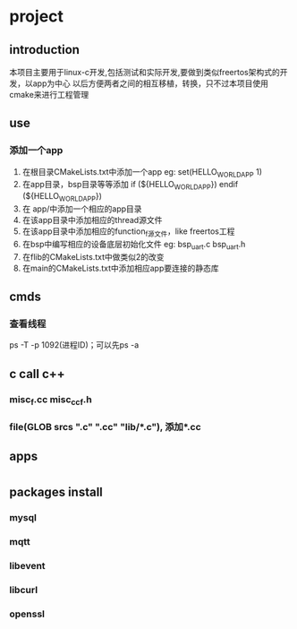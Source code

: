 * project
** introduction
本项目主要用于linux-c开发,包括测试和实际开发,要做到类似freertos架构式的开发，以app为中心
以后方便两者之间的相互移植，转换，只不过本项目使用cmake来进行工程管理
** use
*** 添加一个app
1. 在根目录CMakeLists.txt中添加一个app
   eg: set(HELLO_WORLD_APP 1)
2. 在app目录，bsp目录等等添加
       if (${HELLO_WORLD_APP})
       endif (${HELLO_WORLD_APP})
2. 在 app/中添加一个相应的app目录
3. 在该app目录中添加相应的thread源文件
4. 在该app目录中添加相应的function_f源文件，like freertos工程
5. 在bsp中编写相应的设备底层初始化文件
    eg: bsp_uart.c bsp_uart.h
6. 在flib的CMakeLists.txt中做类似2的改变
7. 在main的CMakeLists.txt中添加相应app要连接的静态库
** cmds
*** 查看线程
ps -T -p 1092(进程ID)；可以先ps -a
*** 
*** 
** c call c++
*** misc_f.cc misc_cc_f.h
*** file(GLOB srcs "*.c" "*.cc" "lib/*.c"), 添加*.cc
** apps
*** 
*** 
*** 
*** 
*** 
*** 
*** 
*** 
*** 
* 
** packages install
*** mysql
*** mqtt
*** libevent
*** libcurl
*** openssl
*** 

